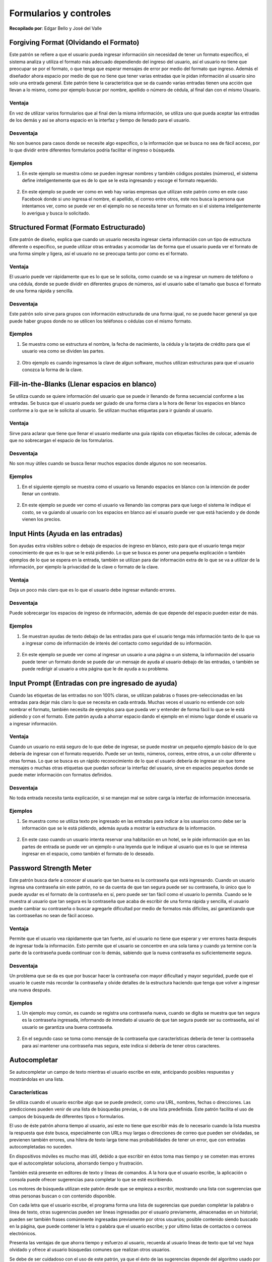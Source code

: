 Formularios y controles
=======================

**Recopilado por**: Edgar Bello y José del Valle

Forgiving Format (Olvidando el Formato)
---------------------------------------

Este patrón se refiere a que el usuario pueda ingresar información sin
necesidad de tener un formato específico, el sistema analiza y utiliza
el formato más adecuado dependiendo del ingreso del usuario, así el
usuario no tiene que preocupar se por el formato, o que tenga que
esperar mensajes de error por medio del formato que ingreso. Además el
diseñador ahora espacio por medio de que no tiene que tener varias
entradas que le pidan información al usuario sino solo una entrada
general. Este patrón tiene la característica que se da cuando varias
entradas tienen una acción que llevan a lo mismo, como por ejemplo
buscar por nombre, apellido o número de cédula, al final dan con el
mismo Usuario.

Ventaja
~~~~~~~

En vez de utilizar varios formularios que al final den la misma
información, se utiliza uno que pueda aceptar las entradas de los demás
y así se ahorra espacio en la interfaz y tiempo de llenado para el
usuario.

Desventaja
~~~~~~~~~~

No son buenos para casos donde se necesite algo específico, o la
información que se busca no sea de fácil acceso, por lo que dividir
entre diferentes formularios podría facilitar el ingreso o búsqueda.

Ejemplos
~~~~~~~~

1. En este ejemplo se muestra cómo se pueden ingresar nombres y también
   códigos postales (números), el sistema define inteligentemente que es
   de lo que se le esta ingresando y escoge el formato requerido.

.. figure:: _figures/ejemplo1.png
   :alt: 

2. En este ejemplo se puede ver como en web hay varias empresas que
   utilizan este patrón como en este caso Facebook donde si uno ingresa
   el nombre, el apellido, el correo entre otros, este nos busca la
   persona que intentamos ver, como se puede ver en el ejemplo no se
   necesita tener un formato en si el sistema inteligentemente lo
   averigua y busca lo solicitado.

.. figure:: _figures/ejemplo1_2.png
   :alt: 

Structured Format (Formato Estructurado)
----------------------------------------

Este patrón de diseño, explica que cuando un usuario necesita ingresar
cierta información con un tipo de estructura diferente o especifico, se
puede utilizar otras entradas y acomodar las de forma que el usuario
pueda ver el formato de una forma simple y ligera, así el usuario no se
preocupa tanto por como es el formato.

Ventaja
~~~~~~~

El usuario puede ver rápidamente que es lo que se le solicita, como
cuando se va a ingresar un numero de teléfono o una cédula, donde se
puede dividir en diferentes grupos de números, así el usuario sabe el
tamaño que busca el formato de una forma rápida y sencilla.

Desventaja
~~~~~~~~~~

Este patrón solo sirve para grupos con información estructurada de una
forma igual, no se puede hacer general ya que puede haber grupos donde
no se utilicen los teléfonos o cédulas con el mismo formato.

Ejemplos
~~~~~~~~

1. Se muestra como se estructura el nombre, la fecha de nacimiento, la
   cédula y la tarjeta de crédito para que el usuario vea como se
   dividen las partes.

.. figure:: _figures/ejemplo2.png
   :alt: 

2. Otro ejemplo es cuando ingresamos la clave de algun software, muchos
   utilizan estructuras para que el usuario conozca la forma de la
   clave.

.. figure:: _figures/ejemplo2_2.png
   :alt: 

Fill-in-the-Blanks (Llenar espacios en blanco)
----------------------------------------------

Se utiliza cuando se quiere información del usuario que se puede ir
llenando de forma secuencial conforme a las entradas. Se busca que el
usuario pueda ser guiado de una forma clara a la hora de llenar los
espacios en blanco conforme a lo que se le solicita al usuario. Se
utilizan muchas etiquetas para ir guiando al usuario.

Ventaja
~~~~~~~

Sirve para aclarar que tiene que llenar el usuario mediante una guía
rápida con etiquetas fáciles de colocar, además de que no sobrecargan el
espacio de los formularios.

Desventaja
~~~~~~~~~~

No son muy útiles cuando se busca llenar muchos espacios donde algunos
no son necesarios.

Ejemplos
~~~~~~~~

1. En el siguiente ejemplo se muestra como el usuario va llenando
   espacios en blanco con la intención de poder llenar un contrato.

.. figure:: _figures/ejemplo3.png
   :alt: 

2. En este ejemplo se puede ver como el usuario va llenando las compras
   para que luego el sistema le indique el costo, se va guiando al
   usuario con los espacios en blanco así el usuario puede ver que está
   haciendo y de donde vienen los precios.

.. figure:: _figures/ejemplo3_3.png
   :alt: 

Input Hints (Ayuda en las entradas)
-----------------------------------

Son ayudas extra visibles sobre o debajo de espacios de ingreso en
blanco, esto para que el usuario tenga mejor conocimiento de que es lo
que se le está pidiendo. Lo que se busca es poner una pequeña
explicación o también ejemplos de lo que se espera en la entrada,
también se utilizan para dar información extra de lo que se va a
utilizar de la información, por ejemplo la privacidad de la clave o
formato de la clave.

Ventaja
~~~~~~~

Deja un poco más claro que es lo que el usuario debe ingresar evitando
errores.

Desventaja
~~~~~~~~~~

Puede sobrecargar los espacios de ingreso de información, además de que
depende del espacio pueden estar de más.

Ejemplos
~~~~~~~~

1. Se muestran ayudas de texto debajo de las entradas para que el
   usuario tenga más información tanto de lo que va a ingresar como de
   información de interés del contacto como seguridad de su información.

.. figure:: _figures/ejemplo4.png
   :alt: 

2. En este ejemplo se puede ver como al ingresar un usuario a una página
   o un sistema, la información del usuario puede tener un formato donde
   se puede dar un mensaje de ayuda al usuario debajo de las entradas, o
   también se puede redirigir al usuario a otra página que le de ayuda a
   su problema.

.. figure:: _figures/ejemplo4_4.png
   :alt: 

Input Prompt (Entradas con pre ingresado de ayuda)
--------------------------------------------------

Cuando las etiquetas de las entradas no son 100% claras, se utilizan
palabras o frases pre-seleccionadas en las entradas para dejar más claro
lo que se necesita en cada entrada. Muchas veces el usuario no entiende
con solo nombrar el formato, también necesita de ejemplos para que pueda
ver y entender de forma fácil lo que se le está pidiendo y con el
formato. Este patrón ayuda a ahorrar espacio dando el ejemplo en el
mismo lugar donde el usuario va a ingresar información.

Ventaja
~~~~~~~

Cuando un usuario no está seguro de lo que debe de ingresar, se puede
mostrar un pequeño ejemplo básico de lo que debería de ingresar con el
formato requerido. Puede ser un texto, números, correos, entre otros, a
un color diferente u otras formas. Lo que se busca es un rápido
reconocimiento de lo que el usuario debería de ingresar sin que tome
mensajes o muchas otras etiquetas que puedan sofocar la interfaz del
usuario, sirve en espacios pequeños donde se puede meter información con
formatos definidos.

Desventaja
~~~~~~~~~~

No toda entrada necesita tanta explicación, si se manejan mal se sobre
carga la interfaz de información innecesaria.

Ejemplos
~~~~~~~~

1. Se muestra como se utiliza texto pre ingresado en las entradas para
   indicar a los usuarios como debe ser la información que se le está
   pidiendo, además ayuda a mostrar la estructura de la información.

.. figure:: _figures/ejemplo5.png
   :alt: 

2. En este caso cuando un usuario intenta reservar una habitación en un
   hotel, se le pide información que en las partes de entrada se puede
   ver un ejemplo o una leyenda que le indique al usuario que es lo que
   se interesa ingresar en el espacio, como también el formato de lo
   deseado.

.. figure:: _figures/ejemplo5_5.png
   :alt: 

Password Strength Meter
-----------------------

Este patrón busca darle a conocer al usuario que tan buena es la
contraseña que está ingresando. Cuando un usuario ingresa una contraseña
sin este patrón, no se da cuenta de que tan segura puede ser su
contraseña, lo único que lo puede ayudar es el formato de la contraseña
en sí, pero puede ser tan fácil como el usuario lo permita. Cuando se le
muestra al usuario que tan segura es la contraseña que acaba de escribir
de una forma rápida y sencilla, el usuario puede cambiar su contraseña o
buscar agregarle dificultad por medio de formatos más difíciles, así
garantizando que las contraseñas no sean de fácil acceso.

Ventaja
~~~~~~~

Permite que el usuario vea rápidamente que tan fuerte, así el usuario no
tiene que esperar y ver errores hasta después de ingresar toda la
información. Esto permite que el usuario se concentre en una sola tarea
y cuando ya termine con la parte de la contraseña pueda continuar con lo
demás, sabiendo que la nueva contraseña es suficientemente segura.

Desventaja
~~~~~~~~~~

Un problema que se da es que por buscar hacer la contraseña con mayor
dificultad y mayor seguridad, puede que el usuario le cueste más
recordar la contraseña y olvide detalles de la estructura haciendo que
tenga que volver a ingresar una nueva después.

Ejemplos
~~~~~~~~

1. Un ejemplo muy común, es cuando se registra una contraseña nueva,
   cuando se digita se muestra que tan segura es la contraseña
   ingresada, informando de inmediato al usuario de que tan segura puede
   ser su contraseña, así el usuario se garantiza una buena contraseña.

.. figure:: _figures/ejemplo6.png
   :alt: 

2. En el segundo caso se toma como mensaje de la contraseña que
   características debería de tener la contraseña para así mantener una
   contraseña mas segura, este indica si debería de tener otros
   caracteres.

.. figure:: _figures/ejemplo6_6.png
   :alt: 

Autocompletar
-------------

Se autocompletar un campo de texto mientras el usuario escribe en este,
anticipando posibles respuestas y mostrándolas en una lista.

Características
~~~~~~~~~~~~~~~

Se utiliza cuando el usuario escribe algo que se puede predecir, como
una URL, nombres, fechas o direcciones. Las predicciones pueden venir de
una lista de búsquedas previas, o de una lista predefinida. Este patrón
facilita el uso de campos de búsqueda de diferentes tipos o formularios.

El uso de éste patrón ahorra tiempo al usuario, así este no tiene que
escribir más de lo necesario cuando la lista muestra la respuesta que
éste busca, especialmente con URLs muy largas o direcciones de correo
que pueden ser olvidadas, se previenen también errores, una hilera de
texto larga tiene mas probabilidades de tener un error, que con entradas
autocompletadas no suceden.

En dispositivos móviles es mucho mas útil, debido a que escribir en
éstos toma mas tiempo y se cometen mas errores que el autocompletar
soluciona, ahorrando tiempo y frustración.

También está presente en editores de texto y líneas de comandos. A la
hora que el usuario escribe, la aplicación o consola puede ofrecer
sugerencias para completar lo que se esté escribiendo.

Los motores de búsqueda utilizan este patrón desde que se empieza a
escribir, mostrando una lista con sugerencias que otras personas buscan
o con contenido disponible.

Con cada letra que el usuario escribe, el programa forma una lista de
sugerencias que puedan completar la palabra o línea de texto, otras
sugerencias pueden ser lineas ingresadas por el usuario previamente,
almacenadas en un historial; pueden ser también frases comúnmente
ingresadas previamente por otros usuarios; posible contenido siendo
buscado en la página, que puede contener la letra o palabra que el
usuario escribe; y por ultimo listas de contactos o correos
electrónicos.

Presenta las ventajas de que ahorra tiempo y esfuerzo al usuario,
recuerda al usuario líneas de texto que tal vez haya olvidado y ofrece
al usuario búsquedas comunes que realizan otros usuarios.

Se debe de ser cuidadoso con el uso de este patrón, ya que el éxto de
las sugerencias depende del algoritmo usado por el programador y que
sugerencias incorrectas podrían irritar al usuario.

Ejemplo
~~~~~~~

Un campo de búsqueda de correos que muestra sugerencias según las letras
que escribe el usuario.

.. figure:: _figures/autocomplete.png
   :alt: 

Un sitio web en el que se buscan tiquetes aéreos, con dos campos de
búsqueda para ingresar las ciudades de origen y destino, ambas
utilizando el patrón de autocompletar.

.. figure:: _figures/autocomplete2.png
   :alt: 

Selector Dropdown
-----------------

Menú en forma de drop-down o pop-up que extiende las capacidades de
selección de objetos.

Características
~~~~~~~~~~~~~~~

Se utiliza cuando el usuario necesita seleccionar una opción de un grupo
grande, como la selección de colores, una fecha en un calendario o un
número, entre otros, sin tener que ocupar ese espacio en la página o
contenedor principal.

Fáciles de entender si provienen de un icono como una flecha o un cuadro
de color, que signifique la apertura del drop down con más opciones. Los
drop-downs ademas funcionan como una interfaz de usuario adicional en un
espacio pequeño, sin tener que comprometer la página principal, puesto
que solo aparecen cuando el usuario lo desea.

Cuando el drop-down se encuentra cerrado, se muestra un ícono pequeño
con la selección o valor actuales, puede tener una flecha a la par o ser
un ícono por si solo, siendo clickeado se abrirá el selector con las
demás opciones, se cierra al seleccionar una o clickear el ícono de
nuevo.

Este debe de ser pequeño y su organización visual debe de ser de formato
familiar como una lista, tabla, un calendario, o calculadora. Links o
botones en el selector pueden abrir interfaces secundarias.

El selector puede comportarse de tal manera que muestre las selecciones
recientes o mas utilizadas por el usuario.

Ofrece las ventajas de que ahorra espacio en la interfaz, al esconder el
menu y amplía las capacidades de selección, dando al usuario muchas
opciones específicas en un espacio dedicado.

No incrementa la usabilidad de la página, puesto que a veces puede ser
complicado de usar si no se tiene el cuidado a la hora de colocarlo en
la página, y de como éste luzca.

Ejemplo
~~~~~~~

Un selector de fecha, que aparece al clickear un icono con la forma de
un calendario.

.. figure:: _figures/dropdown.png
   :alt: 

Un menú dropdown en una aplicación móvil, que despliega todas las
selecciones posibles.

.. figure:: _figures/dropdown2.png
   :alt: 

Constructor de listas
---------------------

Muestra listas de fuente y destino en una misma página, y permite al
usuario mover objetos entre las dos listas, arrastrándolos o mediante
botones.

Características
~~~~~~~~~~~~~~~

Se utiliza cuando se le solicita al usuario crear una lista de objetos,
seleccionando elementos de otra lista.

Mostrar las dos listas en un solo lugar ayuda al usuario a observar las
dos al mismo tiempo y conocer su estado actual, ademas de evitar que
este tenga que brincar entre diferentes vistas para ver cada lista.
También presenta la ventaja de que facilita la transferencia de datos
entre dos lisas.

Colocando ambas listas (de fuente y destino) una al lado de la otra, o
una debajo de la otra; entre ellas colocar botones para añadir o remover
los elementos de ambas listas, o por medio de drag and drop. Dependiendo
de las listas y la funcionalidad, se puede o no eliminar el elemento de
la lista fuente a la hora de agregarla a la de destino. Es importante
que las listas posean selección múltiple, permitiendo al usuario
seleccionar muchos elementos en lugar de uno por uno.

Ejemplo
~~~~~~~

Una selección de elementos que utiliza drag and drop o botones en ambos
sentidos para agregar o eliminar una imagen de la galería de destino.

.. figure:: _figures/listbuilder.png
   :alt: 

Buenos valores por defecto
--------------------------

Llenar campos en formularios con valores que el usuario quiere o podría
querer ingresar.

Características
~~~~~~~~~~~~~~~

Se utiliza cuando se le solicita al usuario responder preguntas en un
formulario de texto o check-boxes y se quiere reducir el tiempo o
trabajo para los usuarios. Para preguntas técnicas o semi relevantes el
usuario podría no saber o importarle la respuesta y elegiría lo que sea
que el sistema sugiera.

Proporcionar respuestas por defecto es de cuidado, si las respuestas son
sensibles como claves de acceso, género de la persona o ciudadanía.
Asumir tales datos podría poner incómodo al usuario, como por ejemplo un
check-box activado por defecto para enviar publicidad al correo.

Proporcionar respuestas por defecto razonables, se ahorra trabajo al
usuario, así este no tiene que pensar tanto ni escribir una respuesta
completa. Si la respuesta por defecto no es lo que el usuario esperaba,
por lo menos le da una idea a este de que información proporcionar.

Rellenar previamente campos de texto, formularios, combo-boxes o otros
controles con un valor por defecto razonable, sugerencias en lugares
innecesarios pueden irritar al usuario. También el sistema puede inferir
datos, dada una respuesta del usuario, como por ejemplo, rellenar los
campos de ciudad o país, dado un código postal.

El usuario podría olvidar una respuesta proporcionada por defecto sin
entender las consecuencias de esto, como por ejemplo una pregunta de
seguridad para recuperar una clave.

Ejemplo
~~~~~~~

Un instalador de una aplicación, que sugiere por defecto una ruta de
instalación para ésta, con la ventaja de que la mayoría de usuarios
nunca cambia esa ruta.

.. figure:: _figures/default.png
   :alt: 

Un sitio web para comprar automóviles, el cual por defecto ofrece un
rango de precios y un año del vehículo determinados.

.. figure:: _figures/default2.png
   :alt: 

Mensajes de error en la misma página
------------------------------------

Aparecen mensajes de error en la misma página de un formulario, con
indicadores a la par de donde se origina el error.

Características
~~~~~~~~~~~~~~~

Se utiliza en formularios donde el usuario pueda ingresar datos que no
son aceptados, cuando se pueda olvidar de llenar un campo, direcciones
de correo inválidas, entre otros. Se busca incentivar al usuario a
intentarlo de nuevo. Se busca señalar errores antes de que conviertan en
un problema.

Se facilita al usuario leer el mensaje de error en la misma página, y le
permite a este realizar las correcciones de una manera fácil. Aun mejor
es cuando los mensajes de error se encuentran al lado de los controles
donde ocurrió el error. Da una idea al usuario de que tipo de error
sucedió, debido a los datos ingresados en un campo en específico y se
evita que se ingresen datos incorrectos que puedan afectar el
funcionamiento de la aplicación.

Primero que nada, se debe diseñar el formulario para prevenir errores,
usando los patrones vistos previamente en los campos donde sea
necesario. Si ocurre un error, se debe mostrar un mensaje arriba del
formulario, aun cuando se coloca un mensaje de error al lado del campo
donde éste se origina. Importante que sea arriba puesto que el usuario
es lo primero que ve. Agregar un ícono de alerta para que sea mas
reconocible y utilizar una letra mas grande en color rojo. Al lado de
los campos que causan el error, se debe poner mensajes mas específicos.

Toda validación que se pueda hacer del lado del cliente agilizará el
proceso. Los mensajes de error deben ser cortos y detallados, en
lenguaje común y educados, en caso contrario podrían no ser entendidos
por el usuario, o ser una molestia para éste.

Ejemplo
~~~~~~~

Una sección de login o inicio de sesión en un sitio web, que despliega
un error si alguno de los datos ingresados es incorrecto.

.. figure:: _figures/error.png
   :alt: 

Una sección de creación de usuario en un sitio web, que despliega un
error si la verificación de contraseña no coincide.

.. figure:: _figures/error2.png
   :alt: 

Bibliografía
------------

1. Ui-Patterns.com, Forgiving Format, Extraído el dia 11-04-2015,
   http://ui-patterns.com/patterns/ForgivingFormat

2. Ui-Patterns.com, Structured Format, Extraído el dia 11-04-2015,
   http://ui-patterns.com/patterns/StructuredFormat

3. Ui-Patterns.com, Fillin The Blanks, Extraído el dia 11-04-2015,
   http://ui-patterns.com/patterns/FillInTheBlanks

4. Ui-Patterns.com, Input Prompt, Extraído el dia 11-04-2015,
   http://ui-patterns.com/patterns/InputPrompt

5. Ui-Patterns.com, Password Strength Meter, Extraído el dia 11-04-2015,
   http://ui-patterns.com/patterns/PasswordStrengthMeter

6. Tidwell, J. (2010). Designing interfaces. " O'Reilly Media, Inc.".

7. Getelastic.com, Form Design: 11 Patterns For Accepting User Input,
   Extraído el dia 19-04-2015,
   http://www.getelastic.com/form-design-11-patterns-for-accepting-user-input/

8. Imagen logo Universidad Nacional: http://images.frompo.com/i/una.edu.


